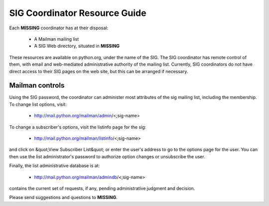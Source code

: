 SIG Coordinator Resource Guide
==============================

Each **MISSING** coordinator has at their disposal: 

    - A Mailman mailing list

    - A SIG Web directory, situated in **MISSING**

These resources are available on python.org, under the name of the
SIG. The SIG coordinator has remote control of them, with email and
web-mediated administrative authority of the mailing list.  Currently,
SIG coordinators do not have direct access to their SIG pages on the
web site, but this can be arranged if necessary.

Mailman controls
----------------

Using the SIG password, the coordinator can administer most
attributes of the sig mailing list, including the membership.
To change list options, visit:

    - `http://mail.python.org/mailman/admin <http://mail.python.org/mailman/admin>`_/<;sig-name>

To change a subscriber's options, visit the listinfo page for the sig: 

    - `http://mail.python.org/mailman/listinfo <http://mail.python.org/mailman/listinfo>`_/<;sig-name>

and click on &quot;View Subscriber List&quot; or enter the user's
address to go to the options page for the user.  You can then use
the list administrator's password to authorize option changes or
unsubscribe the user.

Finally, the list administrative database is at: 

    - `http://mail.python.org/mailman/admindb <http://mail.python.org/mailman/admindb>`_/<;sig-name>

contains the current set of requests, if any, pending administrative judgment 
and decision. 

Please send suggestions and questions to **MISSING**.